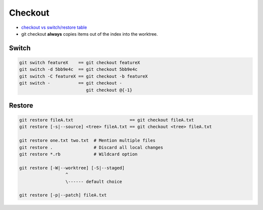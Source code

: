 
Checkout
========
* `checkout vs switch/restore table <https://tanzu.vmware.com/developer/blog/git-switch-and-restore-an-improved-user-experience/#a-rosetta-stone>`__
* git checkout **always** copies items out of the index into the worktree.

Switch
------

.. image:: imgs/checkout-branch.png
  :width: 49%
  :target: https://marklodato.github.io/visual-git-guide/index-en.html#checkout

.. image:: imgs/checkout-detached.png
  :width: 49%
  :target: https://marklodato.github.io/visual-git-guide/index-en.html#checkout

.. image:: imgs/checkout-b-detached.png
  :width: 49%
  :target: https://marklodato.github.io/visual-git-guide/index-en.html#checkout

.. code-block:: sh

    git switch featureX    == git checkout featureX
    git switch -d 5bb9e4c  == git checkout 5bb9e4c
    git switch -C featureX == git checkout -b featureX
    git switch -           == git checkout -
                              git checkout @{-1}

Restore
-------

.. image:: imgs/checkout-files.png
  :width: 49%
  :target: https://marklodato.github.io/visual-git-guide/index-en.html#checkout

.. code-block:: sh

    git restore fileA.txt                      == git checkout fileA.txt
    git restore [-s|--source] <tree> fileA.txt == git checkout <tree> fileA.txt

    git restore one.txt two.txt  # Mention multiple files
    git restore .                # Discard all local changes
    git restore *.rb             # Wildcard option

    git restore [-W|--worktree] [-S|--staged]
                      ^
                      \------ default choice

    git restore [-p|--patch] fileA.txt
